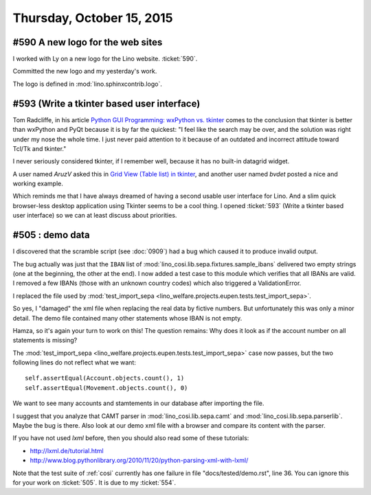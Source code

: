 ==========================
Thursday, October 15, 2015
==========================

#590 A new logo for the web sites
=================================

I worked with Ly on a new logo for the Lino website. :ticket:`590`.

Committed the new logo and my yesterday's work.

The logo is defined in :mod:`lino.sphinxcontrib.logo`.

#593 (Write a tkinter based user interface)
===========================================

Tom Radcliffe, in his article `Python GUI Programming: wxPython
vs. tkinter
<http://www.activestate.com/blog/2015/10/python-gui-programming-wxpython-vs-tkinter>`_
comes to the conclusion that tkinter is better than wxPython and PyQt
because it is by far the quickest: "I feel like the search may be
over, and the solution was right under my nose the whole time. I just
never paid attention to it because of an outdated and incorrect
attitude toward Tcl/Tk and tkinter."

I never seriously considered tkinter, if I remember well, because it
has no built-in datagrid widget.

A user named *AruzV* asked this in `Grid View (Table list) in tkinter
<http://bytes.com/topic/python/answers/882126-grid-view-table-list-tkinter>`__,
and another user named *bvdet* posted a nice and working example.

Which reminds me that I have always dreamed of having a second usable
user interface for Lino. And a slim quick browser-less desktop
application using Tkinter seems to be a cool thing.  I opened
:ticket:`593` (Write a tkinter based user interface) so we can at
least discuss about priorities.

#505 : demo data
================

I discovered that the scramble script (see :doc:`0909`) had a bug
which caused it to produce invalid output. 

The bug actually was just that the ``IBAN`` list of
:mod:`lino_cosi.lib.sepa.fixtures.sample_ibans` delivered two empty
strings (one at the beginning, the other at the end).  I now added a
test case to this module which verifies that all IBANs are valid.  I
removed a few IBANs (those with an unknown country codes) which also
triggered a ValidationError.

I replaced the file used by
:mod:`test_import_sepa <lino_welfare.projects.eupen.tests.test_import_sepa>`.

So yes, I "damaged" the xml file when replacing the real data by
fictive numbers. But unfortunately this was only a minor detail. The
demo file contained many other statements whose IBAN is not empty. 

Hamza, so it's again your turn to work on this!  The question remains:
Why does it look as if the account number on all statements is
missing?  

The :mod:`test_import_sepa
<lino_welfare.projects.eupen.tests.test_import_sepa>` case now passes,
but the two following lines do not reflect what we want::

        self.assertEqual(Account.objects.count(), 1)
        self.assertEqual(Movement.objects.count(), 0)

We want to see many accounts and stamtements in our database after
importing the file.

I suggest that you analyze that CAMT parser in
:mod:`lino_cosi.lib.sepa.camt` and
:mod:`lino_cosi.lib.sepa.parserlib`. Maybe the bug is there.  Also
look at our demo xml file with a browser and compare its content with
the parser.

If you have not used `lxml` before, then you should also read some of
these tutorials:

- http://lxml.de/tutorial.html
- http://www.blog.pythonlibrary.org/2010/11/20/python-parsing-xml-with-lxml/

Note that the test suite of :ref:`cosi` currently has one failure in
file "docs/tested/demo.rst", line 36.  You can ignore this for your
work on :ticket:`505`.  It is due to my :ticket:`554`.

